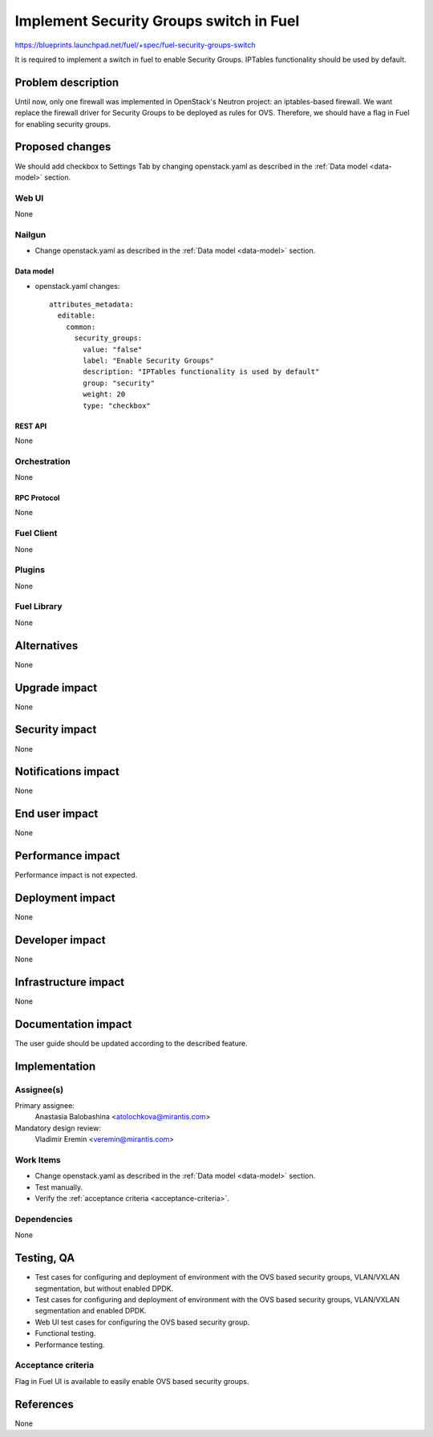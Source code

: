 ..
 This work is licensed under a Creative Commons Attribution 3.0 Unported
 License.

 http://creativecommons.org/licenses/by/3.0/legalcode

========================================
Implement Security Groups switch in Fuel
========================================

https://blueprints.launchpad.net/fuel/+spec/fuel-security-groups-switch

It is required to implement a switch in fuel to enable Security Groups.
IPTables functionality should be used by default.

-------------------
Problem description
-------------------

Until now, only one firewall was implemented in OpenStack's Neutron project:
an iptables-based firewall. We want replace the firewall driver for Security
Groups to be deployed as rules for OVS. Therefore, we should have a flag in
Fuel for enabling security groups.

----------------
Proposed changes
----------------

We should add checkbox to Settings Tab by changing openstack.yaml as
described in the :ref:`Data model <data-model>` section.

Web UI
======

None

Nailgun
=======

* Change openstack.yaml as described in the :ref:`Data model <data-model>`
  section.

.. _data-model:

Data model
----------

* openstack.yaml changes::

    attributes_metadata:
      editable:
        common:
          security_groups:
            value: "false"
            label: "Enable Security Groups"
            description: "IPTables functionality is used by default"
            group: "security"
            weight: 20
            type: "checkbox"

REST API
--------

None

Orchestration
=============

None

RPC Protocol
------------

None

Fuel Client
===========

None

Plugins
=======

None

Fuel Library
============

None

------------
Alternatives
------------

None

--------------
Upgrade impact
--------------

None

---------------
Security impact
---------------

None

--------------------
Notifications impact
--------------------

None

---------------
End user impact
---------------

None

------------------
Performance impact
------------------

Performance impact is not expected.

-----------------
Deployment impact
-----------------

None

----------------
Developer impact
----------------

None

---------------------
Infrastructure impact
---------------------

None

--------------------
Documentation impact
--------------------

The user guide should be updated according to the described feature.

--------------
Implementation
--------------

Assignee(s)
===========

Primary assignee:
  Anastasia Balobashina <atolochkova@mirantis.com>

Mandatory design review:
  Vladimir Eremin <veremin@mirantis.com>

Work Items
==========

* Change openstack.yaml as described in the :ref:`Data model <data-model>`
  section.
* Test manually.
* Verify the :ref:`acceptance criteria <acceptance-criteria>`.

Dependencies
============

None

-----------
Testing, QA
-----------

* Test cases for configuring and deployment of environment with the OVS based
  security groups, VLAN/VXLAN segmentation, but without enabled DPDK.
* Test cases for configuring and deployment of environment with the OVS based
  security groups, VLAN/VXLAN segmentation and enabled DPDK.
* Web UI test cases for configuring the OVS based security group.
* Functional testing.
* Performance testing.

.. _acceptance-criteria:

Acceptance criteria
===================

Flag in Fuel UI is available to easily enable OVS based security groups.

----------
References
----------

None
